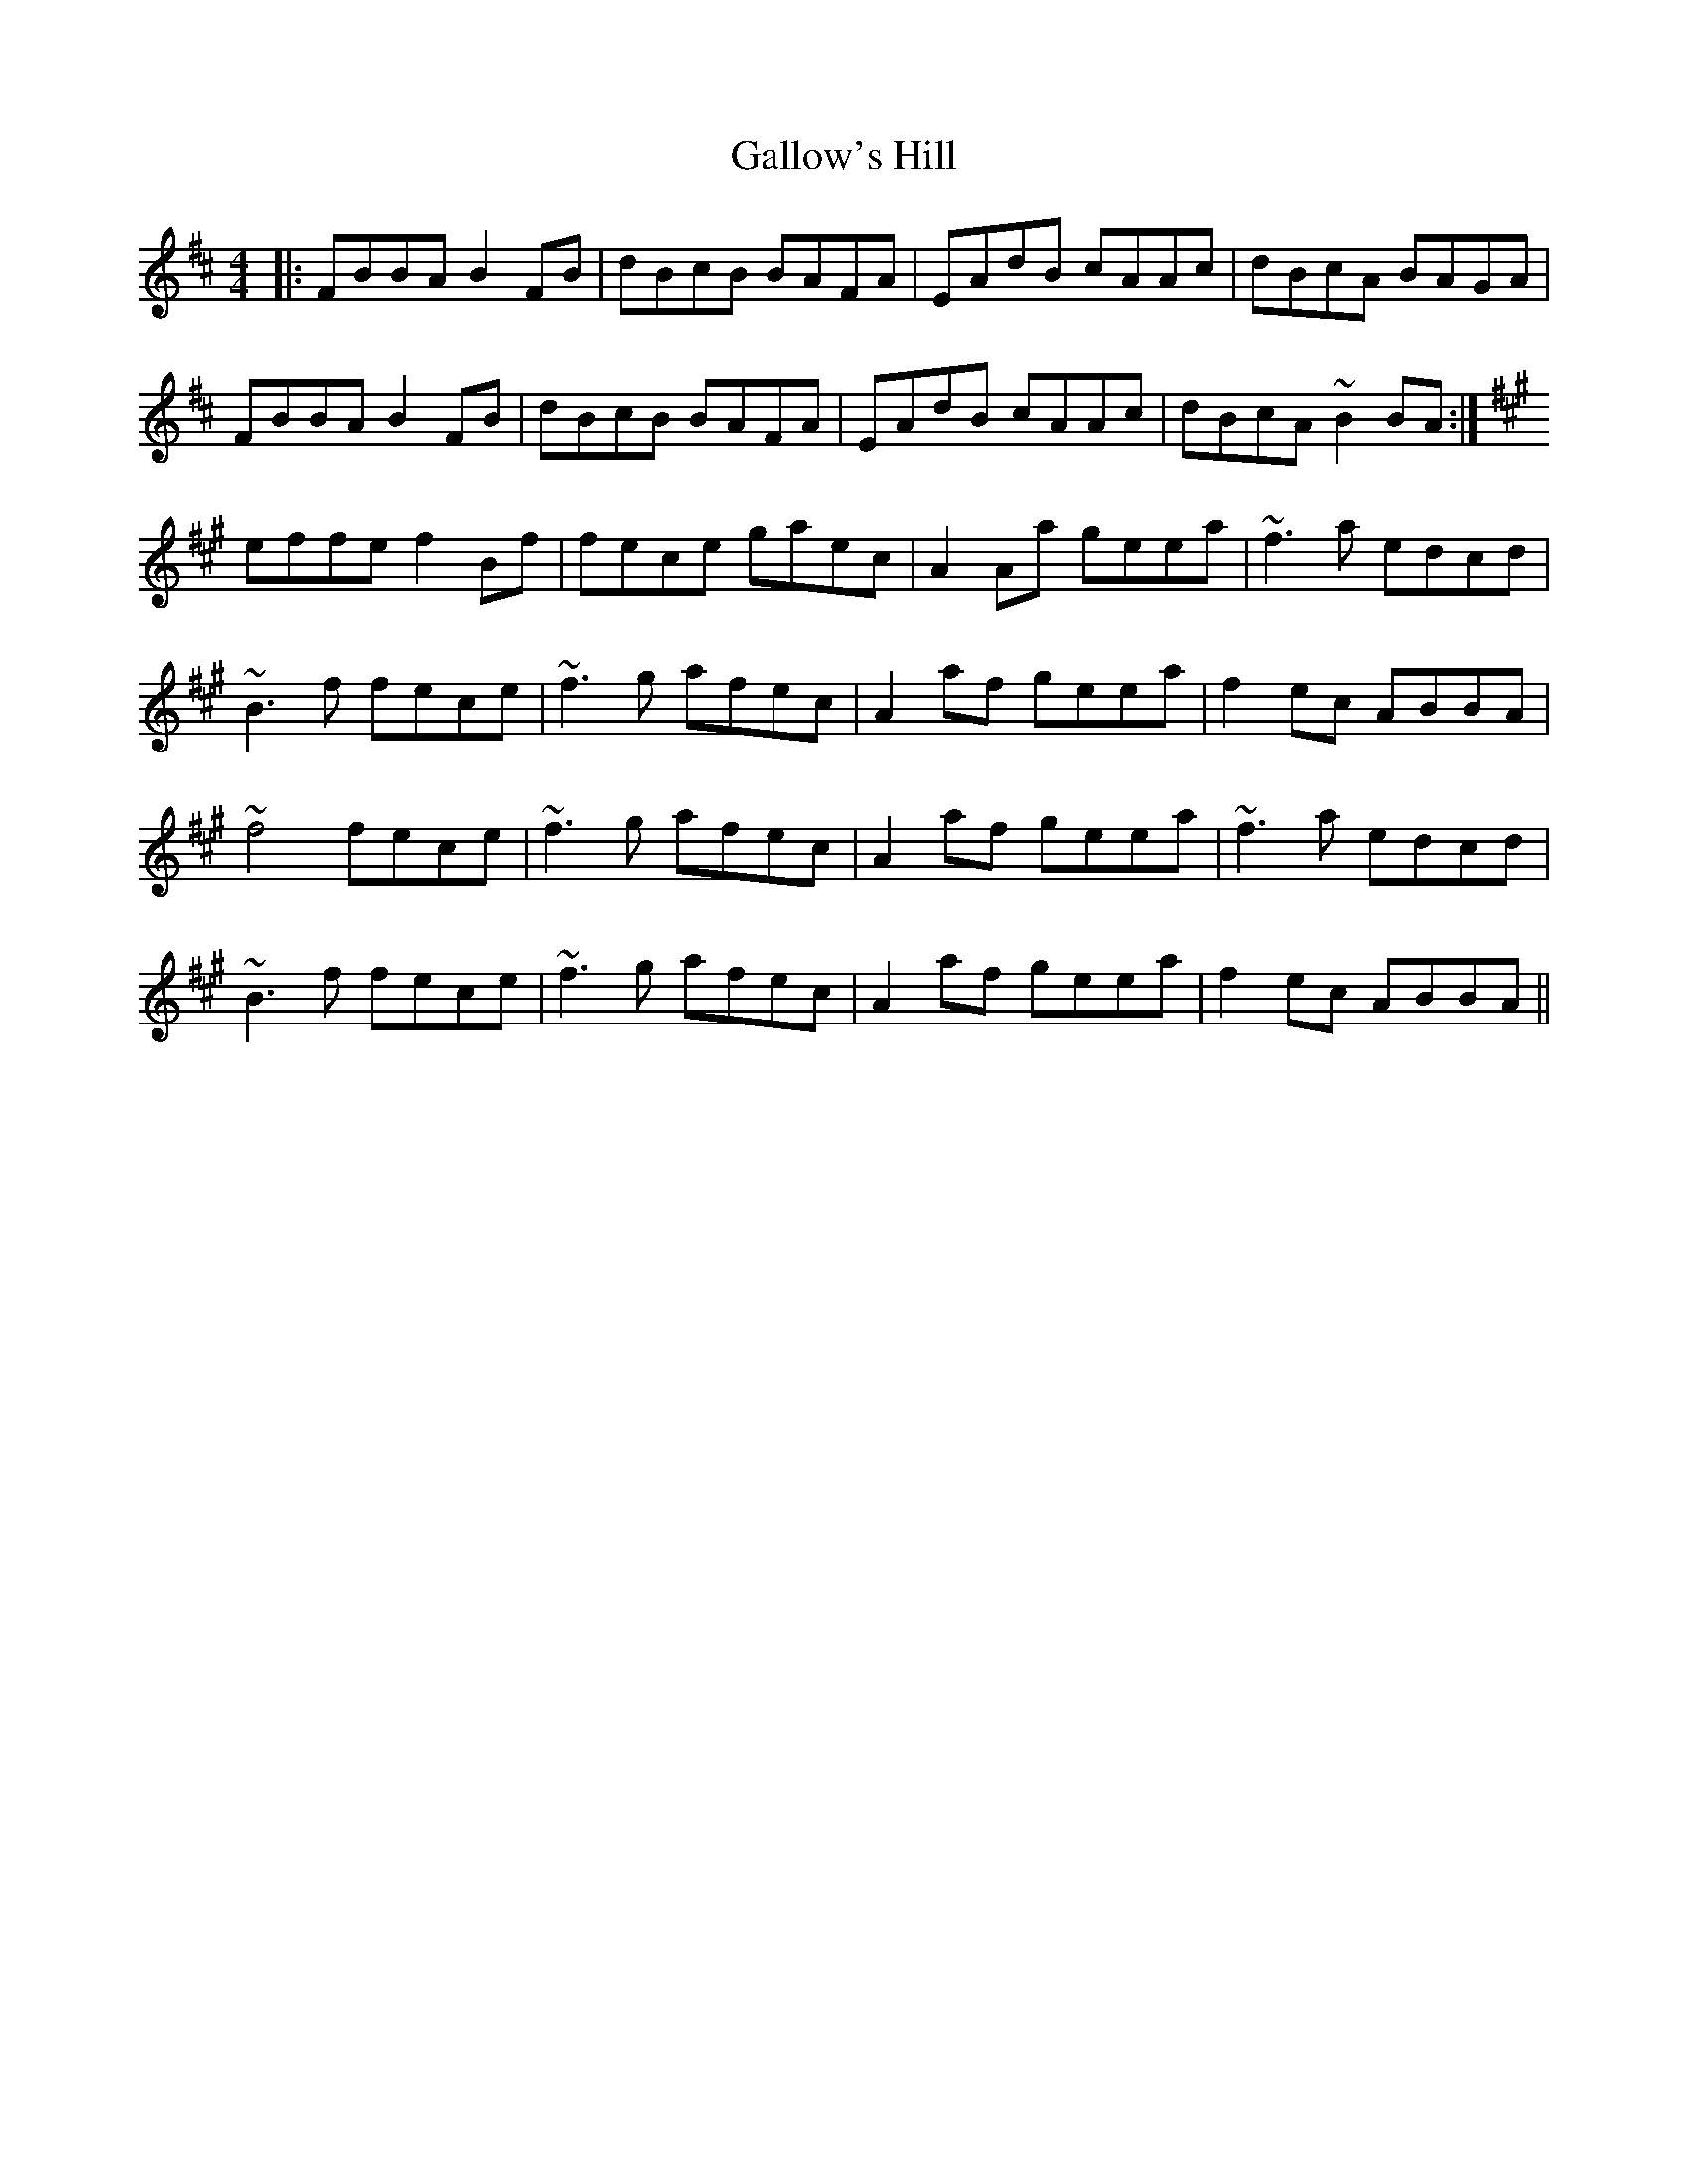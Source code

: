 X: 14342
T: Gallow's Hill
R: reel
M: 4/4
K: Bminor
|:FBBA B2FB|dBcB BAFA|EAdB cAAc|dBcA BAGA|
FBBA B2FB|dBcB BAFA|EAdB cAAc|dBcA ~B2BA:|
K:Bdor
effe f2Bf|fece gaec|A2Aa geea|~f3a edcd|
~B3f fece|~f3g afec|A2af geea|f2ec ABBA|
~f4 fece|~f3g afec|A2af geea|~f3a edcd|
~B3f fece|~f3g afec|A2af geea|f2ec ABBA||

